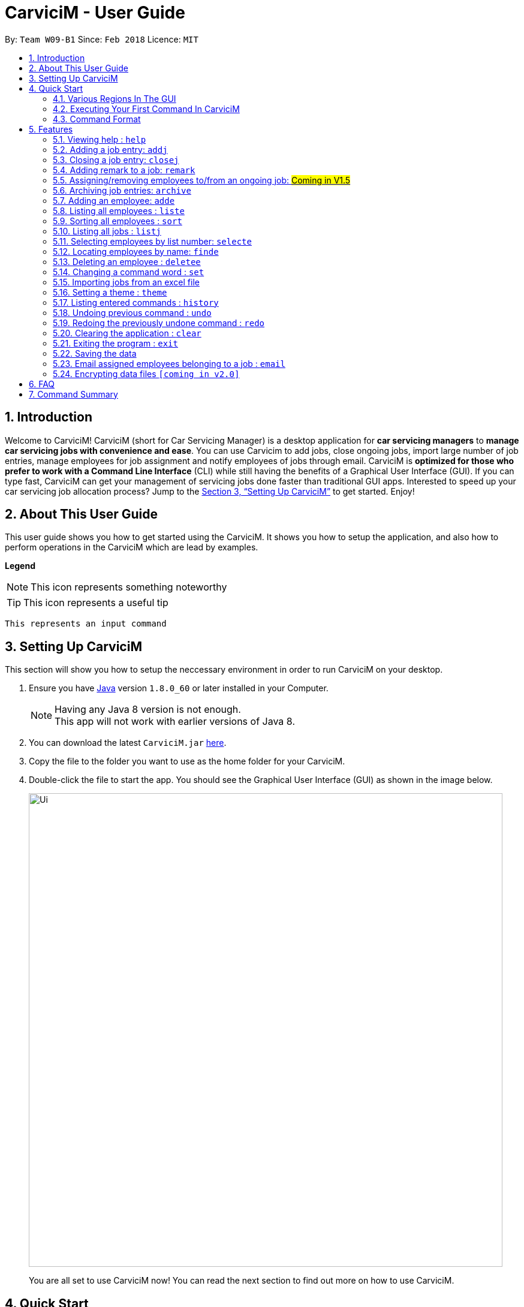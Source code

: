 ﻿= CarviciM - User Guide
:toc:
:toc-title:
:toc-placement: preamble
:sectnums:
:imagesDir: images
:stylesDir: stylesheets
:xrefstyle: full
:experimental:
ifdef::env-github[]
:tip-caption: :bulb:
:note-caption: :information_source:
endif::[]
:repoURL: https://github.com/CS2103JAN2018-W09-B1/main

By: `Team W09-B1`      Since: `Feb 2018`      Licence: `MIT`

== Introduction

Welcome to CarviciM! CarviciM (short for Car Servicing Manager) is a desktop application for *car servicing managers* to *manage car servicing jobs with convenience and ease*. You can use Carvicim to add jobs, close ongoing jobs, import large number of job entries, manage employees for job assignment and notify employees of jobs through email. CarviciM is *optimized for those who prefer to work with a Command Line Interface* (CLI) while still having the benefits of a Graphical User Interface (GUI). If you can type fast, CarviciM can get your management of servicing jobs done faster than traditional GUI apps. Interested to speed up your car servicing job allocation process? Jump to the <<Setting Up CarviciM>> to get started. Enjoy!

== About This User Guide

This user guide shows you how to get started using the CarviciM. It shows you how to setup the application, and also how to perform operations in the CarviciM which are lead by examples.

====
*Legend*

[NOTE]
This icon represents something noteworthy

[TIP]
This icon represents a useful tip

`This represents an input command`

====

== Setting Up CarviciM

This section will show you how to setup the neccessary environment in order to run CarviciM on your desktop.

.  Ensure you have link:http://www.oracle.com/technetwork/java/javase/downloads/index.html[Java] version `1.8.0_60` or later installed in your Computer.
+
[NOTE]
Having any Java 8 version is not enough. +
This app will not work with earlier versions of Java 8.
+
.  You can download the latest `CarviciM.jar` link:{repoURL}/releases[here].
.  Copy the file to the folder you want to use as the home folder for your CarviciM.
.  Double-click the file to start the app. You should see the Graphical User Interface (GUI) as shown in the image below.
+
image::Ui.png[width="790"]
+

You are all set to use CarviciM now! You can read the next section to find out more on how to use CarviciM.

== Quick Start

This section will cover the basics you need to know for using the guide and the application.

=== Various Regions In The GUI

The GUI is made up of various regions as shown in the image below.

image::UI_Orientation.PNG[width="900"]

Command Box::
A region on the User Interface which allows you to type in commands.

Job List Panel::
A region on the User Interface where you can view the list of jobs.

Employee List Panel::
A region on the User Interface where you can view the list of employees.

Job Display Panel::
A region on the User Interface which shows you the details of a selected job.

Result Display::
A region on the User Interface which you can see the feedback to a command, entered in the command box.

=== Executing Your First Command In CarviciM

You can execute a command by typing it in the command box and press kbd:[Enter]. +
e.g. typing *`help`* and pressing kbd:[Enter] will open the help window.
Here are some example commands you can try:

* *`liste`* : lists all employees' contacts
* **`adde`**`n/John Doe p/98765432 e/johnd@example.com` : adds an employee named `John Doe` to CarviciM.
* **`deletee`**`3` : deletes the 3rd employee shown in the current list
* *`exit`* : exits the app

=== Command Format

Before reading more about commands, you should take note of the command format used in the user guide:

* Words in `UPPER_CASE` are the parameters to be supplied by the user e.g. in `adde n/NAME`, `NAME` is a parameter which can be used as `adde n/John Doe`.
* Items in square brackets are optional e.g `n/NAME [t/TAG]` can be used as `n/John Doe t/mechanic` or as `n/John Doe`._
* Items with `…` after them can be used multiple times including zero times e.g. `[t/TAG]...` can be used as `{nbsp}` (i.e. 0 times), `t/mechanic`, `t/technician` etc.
* Items with `+` after them can be used multiple times but has to be used **at least once** e.g. `w/ASSIGNED_EMPLOYEE_INDEX+` can be used as `w/4`, `w/5` etc.
* Parameters can be in any order e.g. if the command specifies `n/NAME p/PHONE_NUMBER`, `p/PHONE_NUMBER n/NAME` is also acceptable.

For details of each command, you can refer to <<Features>>.

[[Features]]
== Features

This section will explain to you how you can use the features of CarviciM.

=== Viewing help : `help`

You can use this command to bring up the help menu. +
Format: `help`

=== Adding a job entry: `addj`

You can use this command to add a job to CarviciM. +
Format: `addj n/NAME p/PHONE_NUMBER e/EMAIL v/VEHICLE_NUMBER w/ASSIGNED_EMPLOYEE_INDEX+`

****
* Adds a job with the given fields and assign employees based on specified `ASSIGNED_EMPLOYEE_INDEX`.
* The index refers to the index number shown in the most recent listing.
* The index *must be a positive integer* 1, 2, 3, ...
****

Examples:

** Example 1: +
. `addj n/John Doe p/98765432 e/johnd@example.com v/bhj123 w/3` +
*** You will see "New job added: ... " in the result display. +
*** The job list panel will be updated to display the newly added job

=== Closing a job entry: `closej`

You can use this command to close an ongoing job based on its job number. +
Format: `closej j/JOB_NUMBER`

Examples:

** Example 1: +
. `closej j/123` +
*** Closes the ongoing job of number 123 in CarviciM. +
*** You will see "Closed Job: 123" in the result display. +
*** You will not see job of number 123 in the job list panel.

=== Adding remark to a job: `remark`

=== Assigning/removing employees to/from an ongoing job: #Coming in V1.5#

=== Archiving job entries: `archive`

You can use this command to archive job entries. +
Format: `archive sd/START_DATE ed/END_DATE`

****
* Archives the job entries within the specified `START_DATE` and `END_DATE`.
* The `START_DATE` *must be earlier than* the `END_DATE`.
* Both dates should be in the form of *MMM DD YYYY*.
****

Examples:

** Example 1: +
. `archive sd/Mar 25 2018 ed/Apr 03 2018` +
*** Archive the job entries within the selected date range into CarviciM. +
*** You will see "Archived Successfully" +
*** You will see the newly created archive file.

=== Adding an employee: `adde`

You can use this command to add an employee to CarviciM. +
Format: `adde n/NAME p/PHONE_NUMBER e/EMAIL`

Examples:

** Example 1: +
. `adde n/John Doe p/98765432 e/johnd@example.com` +
*** Add the details of the employee into CarviciM. +
*** You will see "New employee added: ..." followed by details of the employee. +
*** You will see the newly added employee in the employee list panel.

=== Listing all employees : `liste`

You can use this command to view a list of all employees in CarviciM. +
Format: `liste`

=== Sorting all employees : `sort`

You can use this command to sort the list of employees alphabetically in CarviciM. +
Format: `sort`

=== Listing all jobs : `listj`

You can use this command to view a list of all employees in CarviciM. +
Format: `listj`

=== Selecting employees by list number: `selecte`

You can use this command to select the specified employee from CarviciM to view jobs associated
with the emlpoyee. +
Format: `selecte INDEX`

****
* Selects the employee at the specified `INDEX`.
* The index refers to the index number shown in the most recent listing.
* The index *must be a positive integer* 1, 2, 3, ...
****
Examples:

** Example 1: +
. `liste` +
*** You will see a list of employees displayed in the employee list panel.
. `selecte 2` +
*** You will see an updated job list panel which has the jobs of the 2nd employee.

** Example 2: +
. `finde Betsy` +
*** You will see the results of the `finde` command which shows all employees with matching keyword name.
. `selecte 1` +
*** You will see an updated job list panel which has the jobs of the 1st employee.

=== Locating employees by name: `finde`

You can use this command to find employees, whose names contain any of the given keywords. +
Format: `finde KEYWORD [MORE_KEYWORDS]`

****
* The search is case insensitive. e.g `hans` will match `Hans`
* The order of the keywords does not matter. e.g. `Hans Bo` will match `Bo Hans`
* Only the name is searched.
* Only full words will be matched e.g. `Han` will not match `Hans`
* Employees matching at least one keyword will be returned (i.e. `OR` search). e.g. `Hans Bo` will return `Hans Gruber`, `Bo Yang`
****

Examples:

** Example 1: +
. `finde John` +
*** You will see all employees with `john` as their name (not case-sensitive), shown in the employee list panel.

** Example 2: +
. `finde Betsy Tim John` +
*** You will see all employees with `Betsy`, `Tim`, or `John` (not case-sensitive), shown in the employees list panel.


=== Deleting an employee : `deletee`

You can use this command to delete the specified employee from CarviciM. +
Format: `deletee INDEX`

****
* Deletes the employee at the specified `INDEX`.
* The index refers to the index number shown in the most recent listing.
* The index *must be a positive integer* 1, 2, 3, ...
****

Examples:

** Example 1: +
. `liste` +
*** You will see a list of employees displayed in the employee list panel.
. `deletee 2` +
*** You will see an updated employee list panel which has the 2nd employee removed.

** Example 2: +
. `finde Betsy` +
*** You will see the results of the `finde` command which shows all employees with matching keyword name.
. `deletee 1` +
*** You will see an updated employees list panel which has the 1st employee removed.

// tag::set[]
=== Changing a command word : `set`

You can use this command to set an easy to use word in place of a default command word. +
Format: `set OLD_COMMAND_WORD NEW_COMMAND_WORD`

[NOTE]
====
* The OLD_COMMAND_WORD can be either a default command word or one which user has set previously.
* The NEW_COMMAND_WORD must be 1 word, with no spacing.
* Any default words or words currently set by users are not allowed.
====

Examples:

** Example 1: +
. `set adde a` +
*** Sets `adde` command word to `a` using default. +
*** You will see "adde has been replaced with a!" in the result display.

** Example 2: +
. `set deletee d` +
*** Sets `deletee` command word to `d` using default. +
*** You will see "deletee has been replaced with d!" in the result display.
// end::set[]

// tag::importexport[]
=== Importing jobs from an excel file

[[import-command]]
==== Importing a new excel file: `import`

You can use this command to load your excel file by filename or filepath. +
Format: `import FILE_PATH`

[NOTE]
====
* Filepath: A text representation of the location of the file used by the computer.
* CarviciM tries to read the file by rows:
** The first row specifies the type of detail in the column.
====

Examples:

** Example 1: +
. `import excel.xlsx` +
*** Imports file excel.xlsx.

==== Importing and accepting all job entries in an excel file: `importAll`

Similar to <<import-command, `import`>> command, `importAll` also loads an excel file,
additionally it accepts all job entries and saves the reviews of the jobs. `importAll` is
equivalent to an <<import-command, `import`>>, <<acceptAll-command, `acceptAll`>> and
<<save-command, `save`>>.

[TIP]
You can use this command to import all job entries from an excel file to save time.

Examples:

** Example 1: +
. `importAll excel.xlsx` +
*** Imports file excel.xlsx, accepts all job entries and saves the reviewed job entries as
an external excel file.

==== Switching views between unreviewed jobs and jobs in CarviciM: `switch`

You can use this command to switch between the list of unreviewed jobs and jobs in CarviciM. +
Format: `switch`

==== Accepting and rejecting changes

You can use 4 commands when reviewing changes:
* `accept NUMBER`
* `reject NUMBER`
* `acceptAll`
* `rejectAll`

===== Accepting 1 job: `accept`

Accepts a job with job number NUMBER in imported list.
Format: `accept NUMBER`

Examples:

** Example 1: +
. `accept 1` +
*** Accepts the job entry with job number 1 and removes it from imported list.

[[acceptAll-command]]
===== Accepting all remaining imported jobs: `acceptAll`

Accepts all remaining jobs.
Format: `acceptAll`

Examples:

** Example 1: +
. `acceptAll` +
*** Accepts all remaining job entries and clears the imported list.

===== Rejecting 1 job: `reject`

Rejects a job with job number NUMBER in imported list.
Format: `reject NUMBER`

Examples:

** Example 1: +
. `reject 1` +
*** Rejects job entry with job number 1 and removes it from imported list. It is not added to CarviciM.

===== Rejecting all remaining imported jobs: `rejectAll`

Rejects all remaining jobs.
Format: `rejectAll`

Examples:

** Example 1:
. `rejectAll` +
*** Rejects all remaining job entries and clears the imported list.

==== Writing comments to your reviews #Coming in V1.5#

While accepting or rejecting changes, you can enter your comments behind the command.

[TIP]
====
You can type any sentence as a comment, as long as it is separated from the last argument with a
spacebar character.
====

Examples:

** Example 1: +
. `accept 1` good job` +
*** Accepts first job and attaches "good job" as a comment to the first job.

** Example 2: +
. `acceptAll well done` +
*** Accepts all remaining imported jobs and attaches "well done" as a comment to all the remaining imported jobs.

** Example 3: +
. `reject 1 Speak to you during tomorrow's meeting.` +
*** Rejects first job and attaches "Speak to you during tomorrow's meeting." as a comment to the first job.

** Example 4: +
. `rejectAll Please check the customer details.` +
*** Rejects all remaining imported jobs and attaches "Please check the customer details." as a comment to all the remaining imported jobs.

[[save-command]]
==== Sharing your feedback with your employees:

CarviciM autosaves your comments to an excel file with -comments.xls or -comments.xlsx appended,
in the same directory.
// end::importexport[]

// tag::theme[]
=== Setting a theme : `theme`

You can use this command to set the theme of the application. +
Format: `theme INDEX`

****
* Sets the theme based on the specified 'INDEX'
* The index refers to the index number shown in the most recent listing
* The index *must be a positive integer* 1, 2, 3,...
****

Examples:

** Example 1: +
. `theme` +
*** You will see the list of valid themes to choose from in the <<result-display,result display>>.
. `theme 1` +
*** You will see the theme of the application set as the selected one.

// end::theme[]

=== Listing entered commands : `history`

Lists all the commands that you have entered in reverse chronological order. +
Format: `history`

[NOTE]
====
Pressing the kbd:[&uarr;] and kbd:[&darr;] arrows will display the previous and next input respectively in the command box.
====

// tag::undoredo[]
=== Undoing previous command : `undo`

You can use this command to restore CarviciM to the state before the previous _undoable_ command was executed. +
Format: `undo`

[NOTE]
====
Undoable commands: those commands that modify CarviciM's content (`addj, `closej`, `adde` and `deletee`).
====

Examples:

** Example 1: +
. `deletee 1` +
*** Deletes the first employee in CarviciM.+
*** You will see that the first employee is no longer displayed in the employee list panel.
. `liste` +
*** Shows all employees in CarviciM. +
*** You will not see the deleted employee of index 1 in employee list panel.
. `undo` (reverses the `delete 1` command) +
*** You will see the deleted employee present in the employee list panel again.

** Example 2: +
. `closej j/1` +
*** You will see that job number 1 is removed from the job list panel.
. `undo` (reverses the `closej j/1` command) +
*** You will see that job number 1 is added back into the job list panel.
. `undo` +
*** The `undo` command fails as there are no undoable commands.

=== Redoing the previously undone command : `redo`

You can use this command to reverse the most recent `undo` command. +
Format: `redo`

Examples:

** Example 1: +
. `deletee 1` +
*** You will see that the first employee is removed from the employee list panel.
. `undo` (reverses the `deletee 1` command) +
*** You will see that the deleted employee is added back into the employee list panel.
. `redo` (reapplies the `deletee 1` command) +
*** You will see that the same employee is removed from the employee list panel again.

** Example 2: +
. `closej j/1` +
*** You will see that the job number 1 is removed from the job list panel.
. `deletee 1` +
*** You will see that the first employee is removed from the employee list panel.
. `undo` (reverses the `deletee 1` command) +
*** You will see that the deleted employee is added back into the employee list panel.
. `undo` (reverses the `closej j/1` command) +
*** You will see that the closed job number 1 is added back into the job list panel.
. `redo` (reapplies the `closej j/1` command) +
*** You will see that the job number 1 is removed from the job list panel again.
. `redo` (reapplies the `deletee 1` command) +
*** You will see that the same employee is removed from the employee list panel.
// end::undoredo[]

=== Clearing the application : `clear`

You can use this command to clear everything on CarviciM. +
Format: `clear`

[NOTE]
===
`clear` command will remove all job entries and employees in CarviciM. Job number will start from 1.
===

=== Exiting the program : `exit`

You can use this command to exit the program. +
Format: `exit`

=== Saving the data

CarviciM data are saved in the hard disk automatically after any command that changes the data. +
There is no need to save manually.

For your convenience, authorization information will be stored on your computer's file system, even after closing and reopening CarviciM, so you will never need to log in again.

=== Email assigned employees belonging to a job : `email`

*V1.4 (current):*
You can use this command to send an email to a dummy email address. +
Format: `email`

*V1.5 (future):*
You can use this command to send a notice email to all assigned employees of a job. +
Format: `email JOB_NUMBER`

// tag::dataencryption[]
=== Encrypting data files `[coming in v2.0]`

_{explain how the user can enable/disable data encryption}_
// end::dataencryption[]

== FAQ

*Q*: How do I transfer my data to another Computer? +
*A*: Install the app in the other computer and overwrite the empty data file it creates with the file that contains the data of your previous Address Book folder.

== Command Summary

* *Add Job* `addj n/NAME p/PHONE_NUMBER e/EMAIL v/VEHICLE_NUMBER w/ASSIGNED_EMPLOYEE_INDEX+` +
e.g. `addj n/James Ho p/22224444 e/jamesho@example.com v/saa213 w/22`
* *Close Job* `closej j/JOB_NUMBER` +
e.g. `closej j/1232`
* *Archive job entries* `archive sd/START_DATE ed/END_DATE` +
e.g. `archive sd/Mar 25 2018 ed/Apr 03 2018`
* *Add Employee* `adde n/NAME p/PHONE_NUMBER e/EMAIL [t/TAG]...` +
e.g. `adde n/James Ho p/22224444 e/jamesho@example.com t/mechanic`
* *Delete Employee* : `deletee INDEX` +
e.g. `deletee 3`
* *Select Employee* : `selecte INDEX` +
e.g. `selecte 1`
* *Find Employees* : `finde KEYWORD [MORE_KEYWORDS]` +
e.g. `finde James Jake`
* *List Employee* : `liste`
* *Sort Employee* : `sort`
* *Import excel file* : `import` +
e.g. `import excel.xls`
* *Accept imported job* : `accept NUMBER` +
e.g. `accept 1`
* *Reject imported job* : `reject NUMBER` +
e.g. `reject 1`
* *Accept all imported job* : `acceptAll` +
e.g. `acceptAll`
* *Reject all imported job* : `rejectAll` +
e.g. `rejectAll`
* *Save comments on job imports* : `save` +
e.g. `save`
* *Help* : `help`
* *History* : `history`
* *Undo* : `undo`
* *Redo* : `redo`
* *Email Assigned Employees Of A Job* : `email JOB_NUMBER` +
e.g. `email 123`
* *Change <<command-word,Command Word>>* : `set` +
e.g. `set adde a`
* *Theme* : `theme INDEX` +
e.g. `theme 1`
* *Clear entire CarviciM* : `clear`

